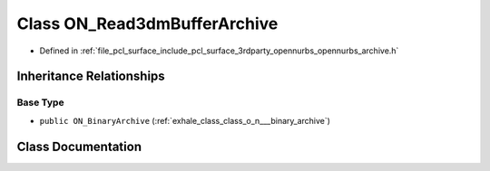 .. _exhale_class_class_o_n___read3dm_buffer_archive:

Class ON_Read3dmBufferArchive
=============================

- Defined in :ref:`file_pcl_surface_include_pcl_surface_3rdparty_opennurbs_opennurbs_archive.h`


Inheritance Relationships
-------------------------

Base Type
*********

- ``public ON_BinaryArchive`` (:ref:`exhale_class_class_o_n___binary_archive`)


Class Documentation
-------------------


.. doxygenclass:: ON_Read3dmBufferArchive
   :members:
   :protected-members:
   :undoc-members: